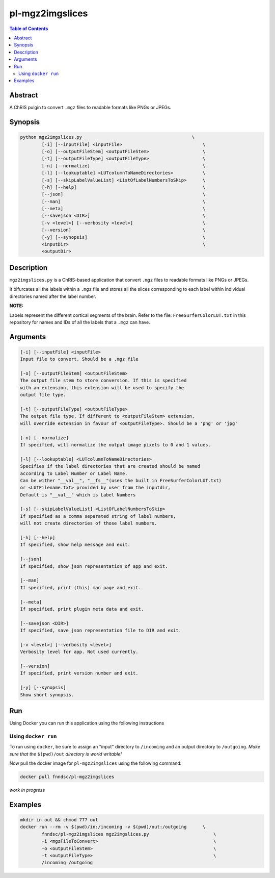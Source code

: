 pl-mgz2imgslices
================================

.. image:: https://badge.fury.io/py/mgz2imgslices.svg
    :target: https://badge.fury.io/py/mgz2imgslices

.. image:: https://travis-ci.org/FNNDSC/mgz2imgslices.svg?branch=master
    :target: https://travis-ci.org/FNNDSC/mgz2imgslices

.. image:: https://img.shields.io/badge/python-3.5%2B-blue.svg
    :target: https://badge.fury.io/py/pl-mgz2imgslices

.. contents:: Table of Contents


Abstract
--------

A ChRIS pulgin to convert ``.mgz`` files to readable formats like PNGs or JPEGs.


Synopsis
--------

.. code::

    python mgz2imgslices.py                                         \
            [-i] [--inputFile] <inputFile>                              \
            [-o] [--outputFileStem] <outputFileStem>                    \
            [-t] [--outputFileType] <outputFileType>                    \
            [-n] [--normalize]                                          \
            [-l] [--lookuptable] <LUTcolumnToNameDirectories>           \
            [-s] [--skipLabelValueList] <ListOfLabelNumbersToSkip>      \
            [-h] [--help]                                               \
            [--json]                                                    \
            [--man]                                                     \
            [--meta]                                                    \
            [--savejson <DIR>]                                          \
            [-v <level>] [--verbosity <level>]                          \
            [--version]                                                 \
            [-y] [--synopsis]                                           \
            <inputDir>                                                  \
            <outputDir>  

Description
-----------

``mgz2imgslices.py`` is a ChRIS-based application that convert ``.mgz`` files to readable formats like PNGs or JPEGs.

It bifurcates all the labels within a ``.mgz`` file and stores all the slices corresponding to each label within individual directories named after the label number. 

**NOTE:** 

Labels represent the different cortical segments of the brain. 
Refer to the file: ``FreeSurferColorLUT.txt`` in this repository for names and IDs of all the labels that a ``.mgz`` can have.  

Arguments
---------

.. code::

    [-i] [--inputFile] <inputFile>
    Input file to convert. Should be a .mgz file

    [-o] [--outputFileStem] <outputFileStem>
    The output file stem to store conversion. If this is specified
    with an extension, this extension will be used to specify the
    output file type.

    [-t] [--outputFileType] <outputFileType>
    The output file type. If different to <outputFileStem> extension,
    will override extension in favour of <outputFileType>. Should be a 'png' or 'jpg'

    [-n] [--normalize]
    If specified, will normalize the output image pixels to 0 and 1 values.

    [-l] [--lookuptable] <LUTcolumnToNameDirectories>
    Specifies if the label directories that are created should be named 
    according to Label Number or Label Name. 
    Can be wither "__val__", "__fs__"(uses the built in FreeSurferColorLUT.txt) 
    or <LUTFilename.txt> provided by user from the inputdir, 
    Default is "__val__" which is Label Numbers

    [-s] [--skipLabelValueList] <ListOfLabelNumbersToSkip>
    If specified as a comma separated string of label numbers,
    will not create directories of those label numbers.

    [-h] [--help]
    If specified, show help message and exit.
    
    [--json]
    If specified, show json representation of app and exit.
    
    [--man]
    If specified, print (this) man page and exit.

    [--meta]
    If specified, print plugin meta data and exit.
    
    [--savejson <DIR>] 
    If specified, save json representation file to DIR and exit. 
    
    [-v <level>] [--verbosity <level>]
    Verbosity level for app. Not used currently.
    
    [--version]
    If specified, print version number and exit. 

    [-y] [--synopsis]
    Show short synopsis.



Run
----

Using Docker you can run this application using the following instructions

Using ``docker run``
~~~~~~~~~~~~~~~~~~~~

To run using ``docker``, be sure to assign an "input" directory to ``/incoming`` and an output directory to ``/outgoing``. *Make sure that the* ``$(pwd)/out`` *directory is world writable!*

Now pull the docker image for ``pl-mgz2imgslices`` using the following command:

.. code:: bash

    docker pull fnndsc/pl-mgz2imgslices

*work in progress*

Examples
--------
.. code:: bash

    mkdir in out && chmod 777 out
    docker run --rm -v $(pwd)/in:/incoming -v $(pwd)/out:/outgoing      \
            fnndsc/pl-mgz2imgslices mgz2imgslices.py                        \
            -i <mgzFileToConvert>                                           \
            -o <outputFileStem>                                             \
            -t <outputFileType>                                             \
            /incoming /outgoing





